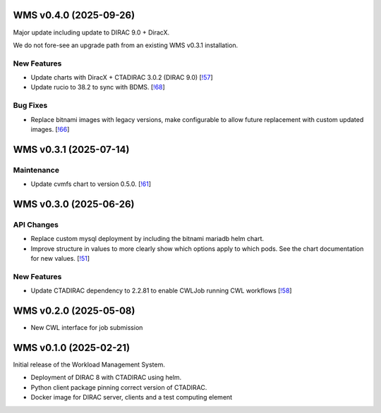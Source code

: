 WMS v0.4.0 (2025-09-26)
-----------------------

Major update including update to DIRAC 9.0 + DiracX.

We do not fore-see an upgrade path from an existing WMS v0.3.1 installation.


New Features
~~~~~~~~~~~~

- Update charts with DiracX + CTADIRAC 3.0.2 (DIRAC 9.0) [`!57 <https://gitlab.cta-observatory.org/cta-computing/dpps/workload/wms/-/merge_requests/57>`__]

- Update rucio to 38.2 to sync with BDMS. [`!68 <https://gitlab.cta-observatory.org/cta-computing/dpps/workload/wms/-/merge_requests/68>`__]


Bug Fixes
~~~~~~~~~

- Replace bitnami images with legacy versions, make configurable to allow future replacement with custom updated images. [`!66 <https://gitlab.cta-observatory.org/cta-computing/dpps/workload/wms/-/merge_requests/66>`__]


WMS v0.3.1 (2025-07-14)
-----------------------


Maintenance
~~~~~~~~~~~

- Update cvmfs chart to version 0.5.0. [`!61 <https://gitlab.cta-observatory.org/cta-computing/dpps/workload/wms/-/merge_requests/61>`__]


WMS v0.3.0 (2025-06-26)
-----------------------

API Changes
~~~~~~~~~~~

- Replace custom mysql deployment by including the bitnami mariadb helm chart.
- Improve structure in values to more clearly show which options apply to which
  pods. See the chart documentation for new values. [`!51 <https://gitlab.cta-observatory.org/cta-computing/dpps/workload/wms/-/merge_requests/51>`__]


New Features
~~~~~~~~~~~~

- Update CTADIRAC dependency to 2.2.81 to enable CWLJob running CWL workflows [`!58 <https://gitlab.cta-observatory.org/cta-computing/dpps/workload/wms/-/merge_requests/58>`__]


WMS v0.2.0 (2025-05-08)
-----------------------

* New CWL interface for job submission

WMS v0.1.0 (2025-02-21)
-----------------------

Initial release of the Workload Management System.

* Deployment of DIRAC 8 with CTADIRAC using helm.
* Python client package pinning correct version of CTADIRAC.
* Docker image for DIRAC server, clients and a test computing element
